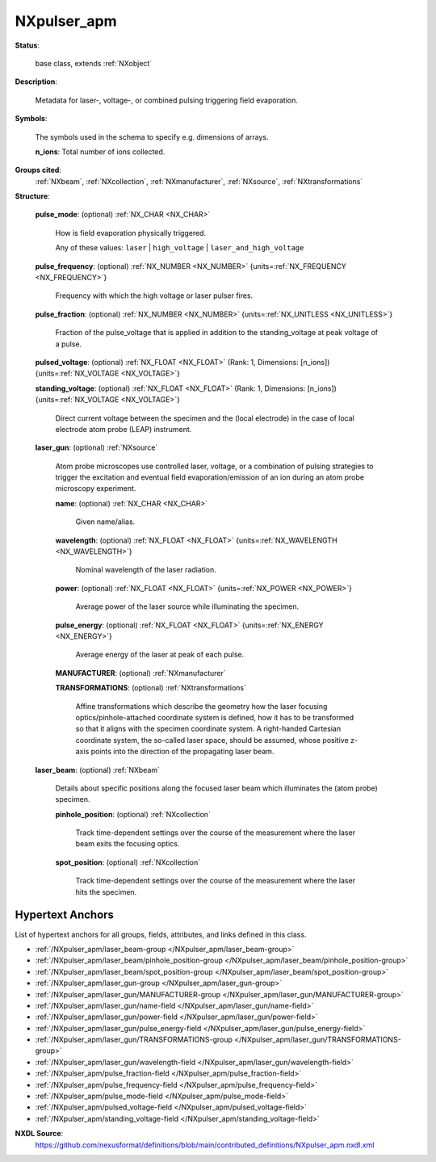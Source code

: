 .. auto-generated by dev_tools.docs.nxdl from the NXDL source contributed_definitions/NXpulser_apm.nxdl.xml -- DO NOT EDIT

.. index::
    ! NXpulser_apm (base class)
    ! pulser_apm (base class)
    see: pulser_apm (base class); NXpulser_apm

.. _NXpulser_apm:

============
NXpulser_apm
============

**Status**:

  base class, extends :ref:`NXobject`

**Description**:

  Metadata for laser-, voltage-, or combined pulsing triggering field evaporation.

**Symbols**:

  The symbols used in the schema to specify e.g. dimensions of arrays.

  **n_ions**: Total number of ions collected.

**Groups cited**:
  :ref:`NXbeam`, :ref:`NXcollection`, :ref:`NXmanufacturer`, :ref:`NXsource`, :ref:`NXtransformations`

.. index:: NXsource (base class); used in base class, NXmanufacturer (base class); used in base class, NXtransformations (base class); used in base class, NXbeam (base class); used in base class, NXcollection (base class); used in base class

**Structure**:

  .. _/NXpulser_apm/pulse_mode-field:

  .. index:: pulse_mode (field)

  **pulse_mode**: (optional) :ref:`NX_CHAR <NX_CHAR>`

    How is field evaporation physically triggered.

    Any of these values: ``laser`` | ``high_voltage`` | ``laser_and_high_voltage``

  .. _/NXpulser_apm/pulse_frequency-field:

  .. index:: pulse_frequency (field)

  **pulse_frequency**: (optional) :ref:`NX_NUMBER <NX_NUMBER>` {units=\ :ref:`NX_FREQUENCY <NX_FREQUENCY>`}

    Frequency with which the high voltage or laser pulser fires.

  .. _/NXpulser_apm/pulse_fraction-field:

  .. index:: pulse_fraction (field)

  **pulse_fraction**: (optional) :ref:`NX_NUMBER <NX_NUMBER>` {units=\ :ref:`NX_UNITLESS <NX_UNITLESS>`}

    Fraction of the pulse_voltage that is applied in addition
    to the standing_voltage at peak voltage of a pulse.

  .. _/NXpulser_apm/pulsed_voltage-field:

  .. index:: pulsed_voltage (field)

  **pulsed_voltage**: (optional) :ref:`NX_FLOAT <NX_FLOAT>` (Rank: 1, Dimensions: [n_ions]) {units=\ :ref:`NX_VOLTAGE <NX_VOLTAGE>`}


  .. _/NXpulser_apm/standing_voltage-field:

  .. index:: standing_voltage (field)

  **standing_voltage**: (optional) :ref:`NX_FLOAT <NX_FLOAT>` (Rank: 1, Dimensions: [n_ions]) {units=\ :ref:`NX_VOLTAGE <NX_VOLTAGE>`}

    Direct current voltage between the specimen and the
    (local electrode) in the case of local electrode atom
    probe (LEAP) instrument.

  .. _/NXpulser_apm/laser_gun-group:

  **laser_gun**: (optional) :ref:`NXsource`

    Atom probe microscopes use controlled laser, voltage,
    or a combination of pulsing strategies to trigger the
    excitation and eventual field evaporation/emission of
    an ion during an atom probe microscopy experiment.

    .. _/NXpulser_apm/laser_gun/name-field:

    .. index:: name (field)

    **name**: (optional) :ref:`NX_CHAR <NX_CHAR>`

      Given name/alias.

    .. _/NXpulser_apm/laser_gun/wavelength-field:

    .. index:: wavelength (field)

    **wavelength**: (optional) :ref:`NX_FLOAT <NX_FLOAT>` {units=\ :ref:`NX_WAVELENGTH <NX_WAVELENGTH>`}

      Nominal wavelength of the laser radiation.

    .. _/NXpulser_apm/laser_gun/power-field:

    .. index:: power (field)

    **power**: (optional) :ref:`NX_FLOAT <NX_FLOAT>` {units=\ :ref:`NX_POWER <NX_POWER>`}

      Average power of the laser source while illuminating the specimen.

    .. _/NXpulser_apm/laser_gun/pulse_energy-field:

    .. index:: pulse_energy (field)

    **pulse_energy**: (optional) :ref:`NX_FLOAT <NX_FLOAT>` {units=\ :ref:`NX_ENERGY <NX_ENERGY>`}

      Average energy of the laser at peak of each pulse.

    .. _/NXpulser_apm/laser_gun/MANUFACTURER-group:

    **MANUFACTURER**: (optional) :ref:`NXmanufacturer`


    .. _/NXpulser_apm/laser_gun/TRANSFORMATIONS-group:

    **TRANSFORMATIONS**: (optional) :ref:`NXtransformations`

      Affine transformations which describe the geometry how the
      laser focusing optics/pinhole-attached coordinate system is
      defined, how it has to be transformed so that it aligns with
      the specimen coordinate system.
      A right-handed Cartesian coordinate system, the so-called laser space,
      should be assumed, whose positive z-axis points
      into the direction of the propagating laser beam.

  .. _/NXpulser_apm/laser_beam-group:

  **laser_beam**: (optional) :ref:`NXbeam`

    Details about specific positions along the focused laser beam
    which illuminates the (atom probe) specimen.

    .. _/NXpulser_apm/laser_beam/pinhole_position-group:

    **pinhole_position**: (optional) :ref:`NXcollection`

      Track time-dependent settings over the course of the
      measurement where the laser beam exits the 
      focusing optics.

    .. _/NXpulser_apm/laser_beam/spot_position-group:

    **spot_position**: (optional) :ref:`NXcollection`

      Track time-dependent settings over the course of the
      measurement where the laser hits the specimen.


Hypertext Anchors
-----------------

List of hypertext anchors for all groups, fields,
attributes, and links defined in this class.


* :ref:`/NXpulser_apm/laser_beam-group </NXpulser_apm/laser_beam-group>`
* :ref:`/NXpulser_apm/laser_beam/pinhole_position-group </NXpulser_apm/laser_beam/pinhole_position-group>`
* :ref:`/NXpulser_apm/laser_beam/spot_position-group </NXpulser_apm/laser_beam/spot_position-group>`
* :ref:`/NXpulser_apm/laser_gun-group </NXpulser_apm/laser_gun-group>`
* :ref:`/NXpulser_apm/laser_gun/MANUFACTURER-group </NXpulser_apm/laser_gun/MANUFACTURER-group>`
* :ref:`/NXpulser_apm/laser_gun/name-field </NXpulser_apm/laser_gun/name-field>`
* :ref:`/NXpulser_apm/laser_gun/power-field </NXpulser_apm/laser_gun/power-field>`
* :ref:`/NXpulser_apm/laser_gun/pulse_energy-field </NXpulser_apm/laser_gun/pulse_energy-field>`
* :ref:`/NXpulser_apm/laser_gun/TRANSFORMATIONS-group </NXpulser_apm/laser_gun/TRANSFORMATIONS-group>`
* :ref:`/NXpulser_apm/laser_gun/wavelength-field </NXpulser_apm/laser_gun/wavelength-field>`
* :ref:`/NXpulser_apm/pulse_fraction-field </NXpulser_apm/pulse_fraction-field>`
* :ref:`/NXpulser_apm/pulse_frequency-field </NXpulser_apm/pulse_frequency-field>`
* :ref:`/NXpulser_apm/pulse_mode-field </NXpulser_apm/pulse_mode-field>`
* :ref:`/NXpulser_apm/pulsed_voltage-field </NXpulser_apm/pulsed_voltage-field>`
* :ref:`/NXpulser_apm/standing_voltage-field </NXpulser_apm/standing_voltage-field>`

**NXDL Source**:
  https://github.com/nexusformat/definitions/blob/main/contributed_definitions/NXpulser_apm.nxdl.xml
